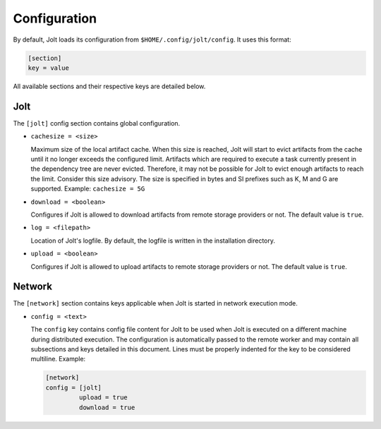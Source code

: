 Configuration
==============

By default, Jolt loads its configuration from ``$HOME/.config/jolt/config``. 
It uses this format:

.. code-block:: text

    [section]
    key = value 

All available sections and their respective keys are detailed below.


Jolt
------

The ``[jolt]`` config section contains global configuration. 

* ``cachesize = <size>``
  
  Maximum size of the local artifact cache. When this size is reached, Jolt
  will start to evict artifacts from the cache until it no longer exceeds the 
  configured limit. Artifacts which are required to execute a task currently 
  present in the dependency tree are never evicted. Therefore, it may not be
  possible for Jolt to evict enough artifacts to reach the limit. Consider 
  this size advisory. The size is specified in bytes and SI prefixes such as 
  K, M and G are supported. Example: ``cachesize = 5G``

* ``download = <boolean>``
  
  Configures if Jolt is allowed to download artifacts from remote storage 
  providers or not. The default value is ``true``. 

* ``log = <filepath>``
  
  Location of Jolt's logfile. By default, the logfile is written in the 
  installation directory. 

* ``upload = <boolean>``

  Configures if Jolt is allowed to upload artifacts to remote storage 
  providers or not. The default value is ``true``. 



Network
--------

The ``[network]`` section contains keys applicable when Jolt is started 
in network execution mode.

* ``config = <text>``

  The ``config`` key contains config file content for Jolt to be used 
  when Jolt is executed on a different machine during distributed 
  execution. The configuration is automatically passed to the remote
  worker and may contain all subsections and keys detailed in this 
  document. Lines must be properly indented for the key to be
  considered multiline. Example:

  .. code-block:: text

    [network]
    config = [jolt]
             upload = true
             download = true

